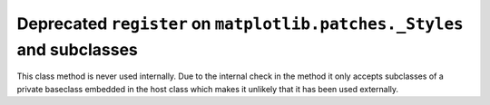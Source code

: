 Deprecated ``register`` on ``matplotlib.patches._Styles`` and subclasses
~~~~~~~~~~~~~~~~~~~~~~~~~~~~~~~~~~~~~~~~~~~~~~~~~~~~~~~~~~~~~~~~~~~~~~~~

This class method is never used internally.  Due to the internal check in the
method it only accepts subclasses of a private baseclass embedded in the host
class which makes it unlikely that it has been used externally.
